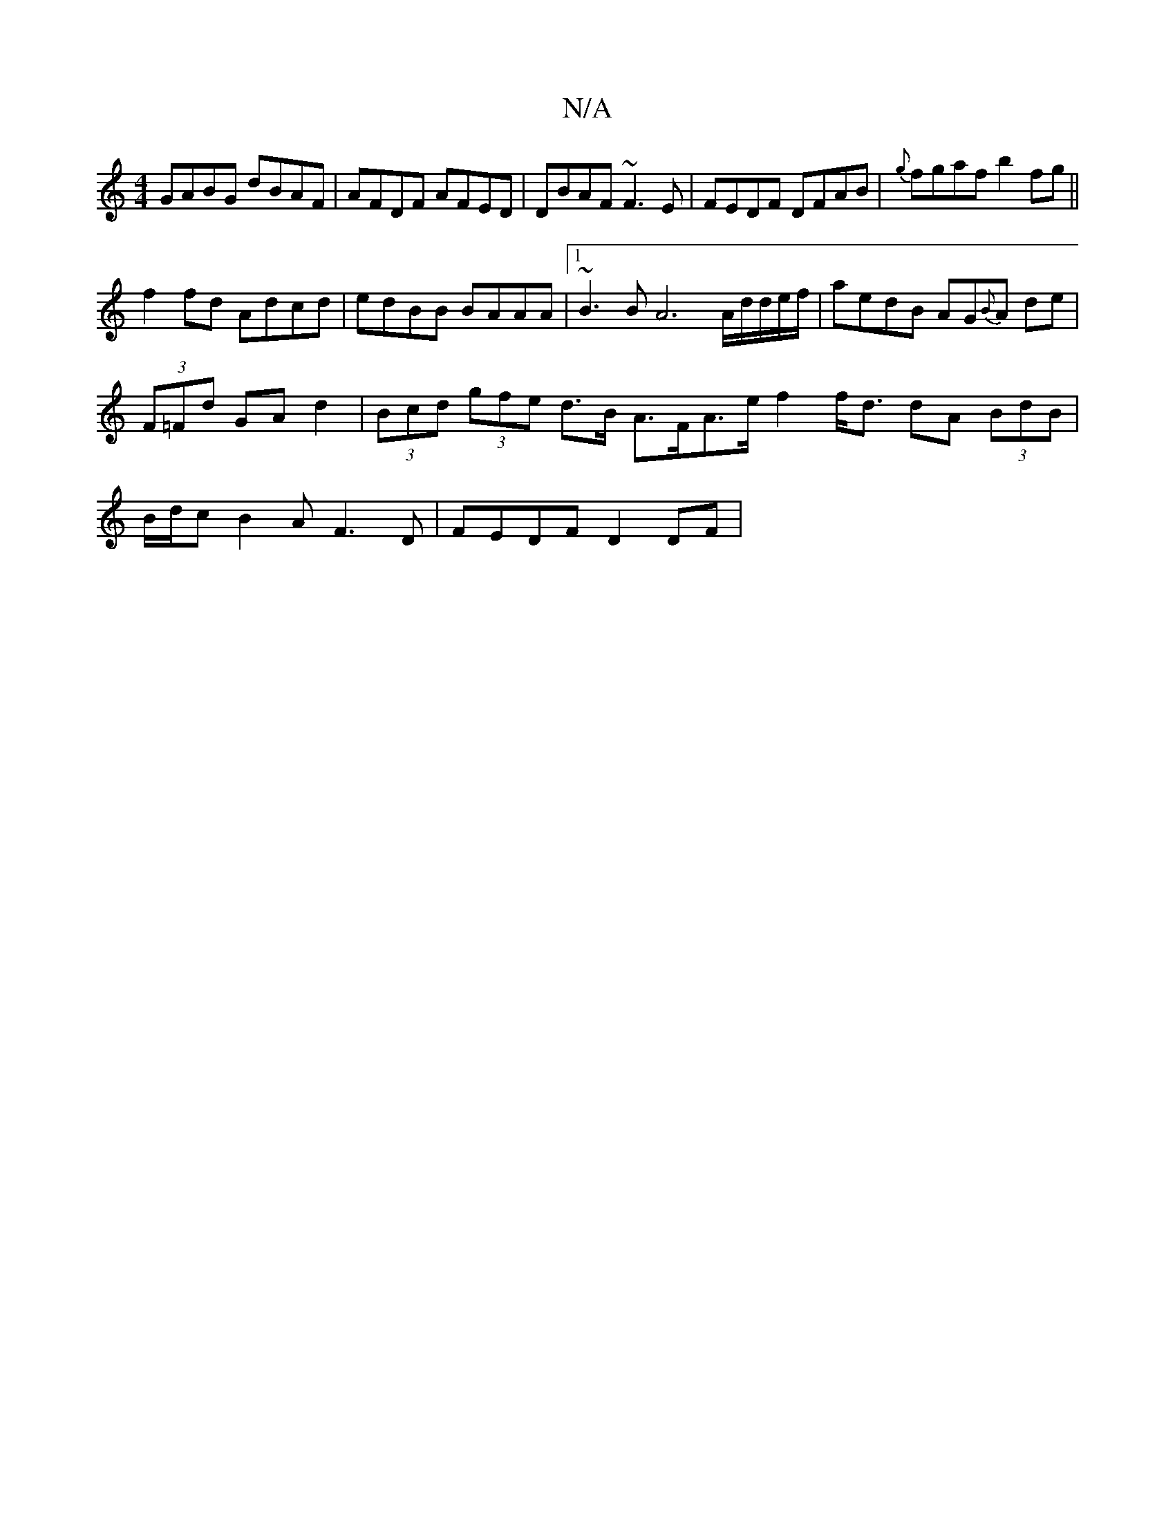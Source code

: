 X:1
T:N/A
M:4/4
R:N/A
K:Cmajor
 GABG dBAF|AFDF AFED|DBAF ~F3E|FEDF DFAB|{g}fgaf b2 fg||
f2 fd Adcd | edBB BAAA |1 ~B3 B A6 A/d/d/e/f/ |aedB AG{B}A de|(3F=Fd GA d2 | (3Bcd (3gfe d>B A>FA>e f2 f<d dA (3BdB|B/d/cB2 AF3D | FEDF D2 DF |